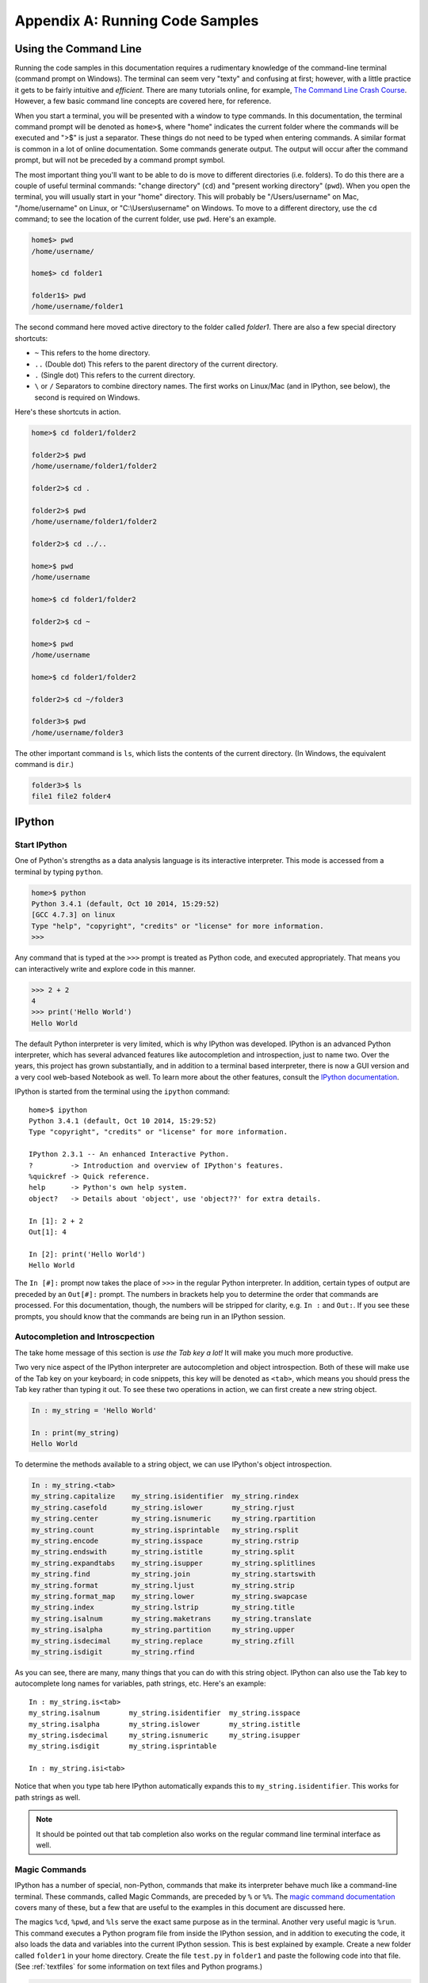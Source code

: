 .. _cli:

Appendix A: Running Code Samples
################################

Using the Command Line
----------------------

Running the code samples in this documentation requires a rudimentary
knowledge of the command-line terminal (command prompt on Windows). The
terminal can seem very "texty" and confusing at first; however, with a little
practice it gets to be fairly intuitive and *efficient*. There are many
tutorials online, for example, `The Command Line Crash Course`_. However, a
few basic command line concepts are covered here, for reference.

When you start a terminal, you will be presented with a window to type
commands. In this documentation, the terminal command prompt will be denoted
as ``home>$``, where "home" indicates the current folder where the commands
will be executed and ">$" is just a separator. These things do not need to be
typed when entering commands. A similar format is common in a lot of online
documentation.  Some commands generate output. The output will occur after the
command prompt, but will not be preceded by a command prompt symbol.

The most important thing you'll want to be able to do is move to different
directories (i.e. folders). To do this there are a couple of useful terminal
commands: "change directory" (``cd``) and "present working directory"
(``pwd``).  When you open the terminal, you will usually start in your "home"
directory. This will probably be "/Users/username" on Mac, "/home/username" on
Linux, or "C:\\Users\\username" on Windows. To move to a different directory,
use the ``cd`` command; to see the location of the current folder, use
``pwd``.  Here's an example. 

.. code::

    home$> pwd
    /home/username/

    home$> cd folder1

    folder1$> pwd
    /home/username/folder1

The second command here moved active directory to the folder called *folder1*.
There are also a few special directory shortcuts:

* ``~`` This refers to the home directory.
* ``..`` (Double dot) This refers to the parent directory of the current
  directory.
* ``.`` (Single dot) This refers to the current directory.
* ``\`` or ``/`` Separators to combine directory names. The first works on
  Linux/Mac (and in IPython, see below), the second is required on Windows.

Here's these shortcuts in action.

.. code::

    home>$ cd folder1/folder2

    folder2>$ pwd
    /home/username/folder1/folder2

    folder2>$ cd .

    folder2>$ pwd
    /home/username/folder1/folder2

    folder2>$ cd ../..

    home>$ pwd
    /home/username

    home>$ cd folder1/folder2

    folder2>$ cd ~

    home>$ pwd
    /home/username

    home>$ cd folder1/folder2
    
    folder2>$ cd ~/folder3

    folder3>$ pwd
    /home/username/folder3

The other important command is ``ls``, which lists the contents of the current
directory. (In Windows, the equivalent command is ``dir``.)

.. code::

    folder3>$ ls
    file1 file2 folder4

.. _The Command Line Crash Course: http://cli.learncodethehardway.org/book/

.. _ipython:

IPython
-------

Start IPython
+++++++++++++

One of Python's strengths as a data analysis language is its interactive
interpreter. This mode is accessed from a terminal by typing ``python``. 

.. code::

    home>$ python
    Python 3.4.1 (default, Oct 10 2014, 15:29:52)
    [GCC 4.7.3] on linux
    Type "help", "copyright", "credits" or "license" for more information.
    >>>

Any command that is typed at the ``>>>`` prompt is treated as Python code, and
executed appropriately. That means you can interactively write and explore
code in this manner.

.. code::

    >>> 2 + 2
    4
    >>> print('Hello World')
    Hello World

The default Python interpreter is very limited, which is why IPython was
developed. IPython is an advanced Python interpreter, which has several
advanced features like autocompletion and introspection, just to name two.
Over the years, this project has grown substantially, and in addition to a
terminal based interpreter, there is now a GUI version and a very cool
web-based Notebook as well. To learn more about the other features, consult
the `IPython documentation`_.

IPython is started from the terminal using the ``ipython`` command::

    home>$ ipython
    Python 3.4.1 (default, Oct 10 2014, 15:29:52)
    Type "copyright", "credits" or "license" for more information.
    
    IPython 2.3.1 -- An enhanced Interactive Python.
    ?         -> Introduction and overview of IPython's features.
    %quickref -> Quick reference.
    help      -> Python's own help system.
    object?   -> Details about 'object', use 'object??' for extra details.
    
    In [1]: 2 + 2
    Out[1]: 4

    In [2]: print('Hello World')
    Hello World

The ``In [#]:`` prompt now takes the place of ``>>>`` in the regular Python
interpreter. In addition, certain types of output are preceded by an
``Out[#]:`` prompt. The numbers in brackets help you to determine the order
that commands are processed. For this documentation, though, the numbers will
be stripped for clarity, e.g. ``In :`` and ``Out:``. If you see these prompts,
you should know that the commands are being run in an IPython session.

.. _ipytab:

Autocompletion and Introscpection
+++++++++++++++++++++++++++++++++

The take home message of this section is *use the Tab key a lot!* It will make
you much more productive.

Two very nice aspect of the IPython interpreter are autocompletion and object
introspection. Both of these will make use of the Tab key on your keyboard; in
code snippets, this key will be denoted as ``<tab>``, which means you should
press the Tab key rather than typing it out. To see these two operations in
action, we can first create a new string object.

.. code::

    In : my_string = 'Hello World'

    In : print(my_string)
    Hello World

To determine the methods available to a string object, we can use IPython's
object introspection.

.. code::

    In : my_string.<tab>
    my_string.capitalize    my_string.isidentifier  my_string.rindex
    my_string.casefold      my_string.islower       my_string.rjust
    my_string.center        my_string.isnumeric     my_string.rpartition
    my_string.count         my_string.isprintable   my_string.rsplit
    my_string.encode        my_string.isspace       my_string.rstrip
    my_string.endswith      my_string.istitle       my_string.split
    my_string.expandtabs    my_string.isupper       my_string.splitlines
    my_string.find          my_string.join          my_string.startswith
    my_string.format        my_string.ljust         my_string.strip
    my_string.format_map    my_string.lower         my_string.swapcase
    my_string.index         my_string.lstrip        my_string.title
    my_string.isalnum       my_string.maketrans     my_string.translate
    my_string.isalpha       my_string.partition     my_string.upper
    my_string.isdecimal     my_string.replace       my_string.zfill
    my_string.isdigit       my_string.rfind   

As you can see, there are many, many things that you can do with this string
object. IPython can also use the Tab key to autocomplete long names for
variables, path strings, etc. Here's an example::

    In : my_string.is<tab>
    my_string.isalnum       my_string.isidentifier  my_string.isspace
    my_string.isalpha       my_string.islower       my_string.istitle  
    my_string.isdecimal     my_string.isnumeric     my_string.isupper      
    my_string.isdigit       my_string.isprintable   

    In : my_string.isi<tab>

Notice that when you type tab here IPython automatically expands this to
``my_string.isidentifier``. This works for path strings as well.

.. note::
    
    It should be pointed out that tab completion also works on the regular
    command line terminal interface as well.

Magic Commands
++++++++++++++

IPython has a number of special, non-Python, commands that make its
interpreter behave much like a command-line terminal. These commands, called
Magic Commands, are preceded by ``%`` or ``%%``. The `magic command
documentation`_ covers many of these, but a few that are useful to the
examples in this document are discussed here.

The magics ``%cd``, ``%pwd``, and ``%ls`` serve the exact same purpose as in
the terminal. Another very useful magic is ``%run``. This command executes a
Python program file from inside the IPython session, and in addition to
executing the code, it also loads the data and variables into the current
IPython session. This is best explained by example. Create a new folder called
``folder1`` in your home directory. Create the file ``test.py`` in ``folder1``
and paste the following code into that file. (See :ref:`textfiles` for some
information on text files and Python programs.)

.. code:: python

    var1 = 7
    var2 = "Hello World"
    var3 = var1*var2

Now let's start up IPython and run this new program.

.. code::

    home>$ ipython
    Python 3.4.1 (default, Oct 10 2014, 15:29:52)
    Type "copyright", "credits" or "license" for more information.
    
    IPython 2.3.1 -- An enhanced Interactive Python.
    ?         -> Introduction and overview of IPython's features.
    %quickref -> Quick reference.
    help      -> Python's own help system.
    object?   -> Details about 'object', use 'object??' for extra details.
    
    In : %pwd
    /home/username

    In : %cd folder1
    /home/username/folder1

    In : %ls
    test.py

    In : %run test.py

    In :

At this point, it seems like nothing has happened; however, the variable that
we defined in our file "test.py" are now contained in our IPython session.
Assuming that the following IPython code is the same session as above.

.. code::

    In : var1
    Out: 7
   
    In : var3
    Out: Hello WorldHello WorldHello WorldHello WorldHello WorldHello
    WorldHello WorldHello World

As you can see, this is a very powerful way to save your work for later or to
run code that is fairly repetitive. 

.. _IPython documentation: http://ipython.org/documentation.html
.. _magic command documentation: http://ipython.org/ipython-doc/
    dev/interactive/tutorial.html  

Notebook Interface
++++++++++++++++++

Todo.


.. _textfiles:

Working with Text Files
-----------------------

There are many instances where you will need to work with plain text files,
including writing Python programs. Plain text files are *not* word processing
documents (e.g. MS Word), so you will want to use a dedicated text editor.
Another source of problems for beginners is that leading white space in Python
programs is important. For these reasons, a dedicated Python text editor can
be very useful for beginners. Anaconda is bundled with `Spyder`_, which has a
builtin text editor. The Anaconda FAQ has `information on running Spyder`_ on
your system. Spyder is actually a full development environment, so it can be
very intimidating for beginners. Don't worry! The far left panel is the text
editor, and you can use that without knowing what any of the other panels are
doing. Some internet searches will reveal other text editors if you'd prefer
something smaller. (Do *not* use MS Notepad.)

The ".py" suffix for Python programs can be important.  On Windows, however,
file extensions are not shown by default, which makes them difficult to
modify. In these cases, you may inadvertently create a file with the extension
".py.txt", which will not behave as you expect. Consult the internet for ways
to show file extensions on a Windows machine. 

.. _Spyder: https://code.google.com/p/spyderlib/
.. _information on running Spyder: http://
    docs.continuum.io/anaconda/faq.html#open-packages
